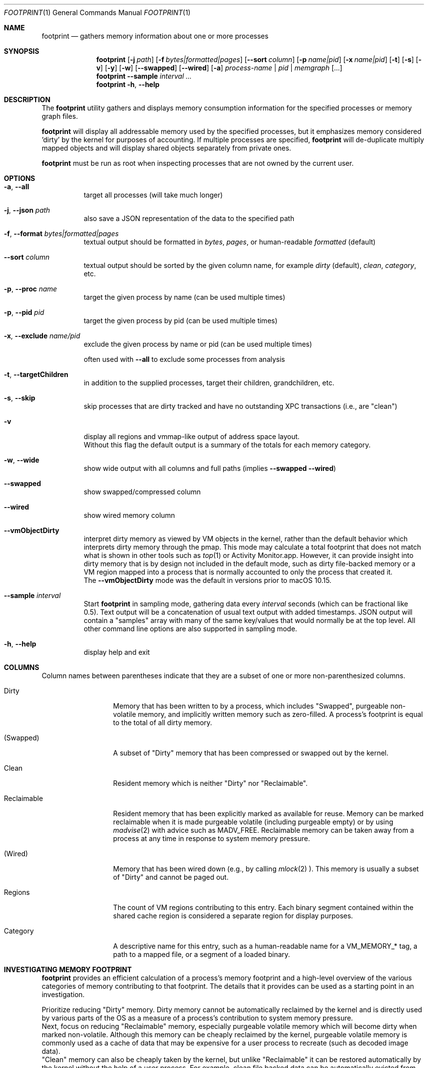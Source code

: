 .\" Copyright (c) 2019, Apple, Inc.  All rights reserved.
.\"
.Dd March 11, 2019
.Dt FOOTPRINT 1
.Os "OS X"
.Sh NAME
.Nm footprint
.Nd gathers memory information about one or more processes
.Sh SYNOPSIS
.Nm
.Op Fl j Ar path
.Op Fl f Ar bytes|formatted|pages
.Op Fl -sort Ar column
.Op Fl p Ar name|pid
.Op Fl x Ar name|pid
.Op Fl t
.Op Fl s
.Op Fl v
.Op Fl y
.Op Fl w
.Op Fl -swapped
.Op Fl -wired
.Op Fl a
.Ar process-name | pid | memgraph
.Op ...
.Nm
.Fl -sample Ar interval
.Ar ...
.Nm
.Fl h , Fl -help
.Sh DESCRIPTION
The
.Nm
utility gathers and displays memory consumption information for the specified processes or memory graph files.
.Pp
.Nm
will display all addressable memory used by the specified processes, but it emphasizes memory considered 'dirty' by the kernel for purposes of accounting.  If multiple processes are specified,
.Nm
will de-duplicate multiply mapped objects and will display shared objects separately from private ones.
.Pp
.Nm
must be run as root when inspecting processes that are not owned by the current user.
.Sh OPTIONS
.Bl -tag -width Ds
.It Fl a , Fl -all
target all processes (will take much longer)
.It Fl j , Fl -json Ar path
also save a JSON representation of the data to the specified path
.It Fl f , Fl -format Ar bytes|formatted|pages
textual output should be formatted in
.Ar bytes , Ar pages ,
or human-readable
.Ar formatted
(default)
.It Fl -sort Ar column
textual output should be sorted by the given column name, for example
.Ar dirty
(default),
.Ar clean ,
.Ar category ,
etc.
.It Fl p , Fl -proc Ar name
target the given process by name (can be used multiple times)
.It Fl p , Fl -pid Ar pid
target the given process by pid (can be used multiple times)
.It Fl x , Fl -exclude Ar name/pid
exclude the given process by name or pid (can be used multiple times)
.Pp
often used with
.Fl -all
to exclude some processes from analysis
.It Fl t , Fl -targetChildren
in addition to the supplied processes, target their children, grandchildren, etc.
.It Fl s , Fl -skip
skip processes that are dirty tracked and have no outstanding XPC transactions (i.e., are "clean")
.It Fl v
display all regions and vmmap-like output of address space layout.
.br
Without this flag the default output is a summary of the totals for each memory category.
.It Fl w , Fl -wide
show wide output with all columns and full paths (implies
.Fl -swapped Fl -wired )
.It Fl -swapped
show swapped/compressed column
.It Fl -wired
show wired memory column
.It Fl -vmObjectDirty
interpret dirty memory as viewed by VM objects in the kernel, rather than the default behavior which interprets dirty memory through the pmap. This mode may calculate a total footprint that does not match what is shown in other tools such as
.Xr top 1
or Activity Monitor.app. However, it can provide insight into dirty memory that is by design not included in the default mode, such as dirty file-backed memory or a VM region mapped into a process that is normally accounted to only the process that created it.
.br
The
.Fl -vmObjectDirty
mode was the default in versions prior to macOS 10.15.
.It Fl -sample Ar interval
Start
.Nm
in sampling mode, gathering data every
.Ar interval
seconds (which can be fractional like 0.5). Text output will be a concatenation of usual text output with added timestamps. JSON output will contain a "samples" array with many of the same key/values that would normally be at the top level. All other command line options are also supported in sampling mode.
.It Fl h , Fl -help
display help and exit
.El
.Sh COLUMNS
.Bl -tag -width "Reclaimable"
Column names between parentheses indicate that they are a subset of one or more non-parenthesized columns.
.It Dirty
Memory that has been written to by a process, which includes "Swapped", purgeable non-volatile memory, and implicitly written memory such as zero-filled. A process's footprint is equal to the total of all dirty memory.
.It (Swapped)
A subset of "Dirty" memory that has been compressed or swapped out by the kernel.
.It Clean
Resident memory which is neither "Dirty" nor "Reclaimable".
.It Reclaimable
Resident memory that has been explicitly marked as available for reuse. Memory can be marked reclaimable when it is made purgeable volatile (including purgeable empty) or by using
.Xr madvise 2
with advice such as MADV_FREE. Reclaimable memory can be taken away from a process at any time in response to system memory pressure.
.It (Wired)
Memory that has been wired down (e.g., by calling
.Xr mlock 2 ).
This memory is usually a subset of "Dirty" and cannot be paged out.
.It Regions
The count of VM regions contributing to this entry. Each binary segment contained within the shared cache region is considered a separate region for display purposes.
.It Category
A descriptive name for this entry, such as a human-readable name for a VM_MEMORY_* tag, a path to a mapped file, or a segment of a loaded binary.
.El
.Sh INVESTIGATING MEMORY FOOTPRINT
.Nm footprint
provides an efficient calculation of a process's memory footprint and a high-level overview of the various categories of memory contributing to that footprint. The details that it provides can be used as a starting point in an investigation.
.Pp
Prioritize reducing "Dirty" memory. Dirty memory cannot be automatically reclaimed by the kernel and is directly used by various parts of the OS as a measure of a process's contribution to system memory pressure.
.br
Next, focus on reducing "Reclaimable" memory, especially purgeable volatile memory which will become dirty when marked non-volatile. Although this memory can be cheaply reclaimed by the kernel, purgeable volatile memory is commonly used as a cache of data that may be expensive for a user process to recreate (such as decoded image data).
.br
"Clean" memory can also be cheaply taken by the kernel, but unlike "Reclaimable" it can be restored automatically by the kernel without the help of a user process. For example, clean file backed data can be automatically evicted from memory and re-read from disk on-demand. Having too much clean memory can still be a performance problem, since large working sets can cause thrashing when loading and unloading various parts of a process under low memory situations.
.br
Lastly, avoid using "Wired" memory as much as possible since it cannot be paged out or reclaimed.
.Pp
.Bl -tag -width Ds
.It Malloc memory
Memory allocated by
.Xr malloc 3
is one of the most common forms of memory, making up what is usually referred to as the 'heap'. This memory will have a category prefixed with 'MALLOC_'.
.Xr malloc 3
allocates VM regions on a process's behalf; the contents of those regions will be the individual allocations representing objects and data in a process. Refer to the
.Xr heap 1
tool to further categorize the objects contained within a malloc memory region, or
.Xr leaks 1
to detect a subset of heap memory that is no longer reachable.
.It Binary segments
Loaded binaries will be visible as an entry with both the segment type and the path to the binary, most often __TEXT, __DATA, or __LINKEDIT segments. Non-shared cache binaries and pages in the __DATA segment (such as those that contain modified global variables) can often have dirty memory.
.It Mapped files
File-backed memory allocated using
.Xr mmap 2
will show up as 'mapped file' along with the path to the file.
.It VM allocations
Most other types of memory can be tagged with a name that indicates what subsystem allocated the region (see
.Xr mmap 2
for more information). For instance, Foundation.framework may allocate memory and tag it with VM_MEMORY_FOUNDATION, which appears in
.Nm footprint Ap s
output as 'Foundation'. Processes are able to allocate memory with their own tags by using an appropriate tag in the range VM_MEMORY_APPLICATION_SPECIFIC_1-VM_MEMORY_APPLICATION_SPECIFIC_16. Memory which does not fall into one of the previous categories and has not been explicitly tagged will be marked 'untagged ("VM_ALLOCATE")'.
.It Kernel memory
In the special case of analyzing kernel_task,
.Nm footprint Ap s
output and categories will mirror much of the data also available via
.Xr zprint 1 .
This is memory allocated by the kernel or a kernel extension and is generally unavailable to userspace directly. Despite the restricted access, userspace programs often influence when and how much memory the kernel allocates (e.g., for resources allocated on behalf of a user process).
.El
.Pp
For malloc and VM allocated memory, details about when and where the memory was allocated can often be obtained by enabling MallocStackLogging and using
.Xr malloc_history 1
to view the backtrace at the time of each allocation. Xcode.app and Instruments.app also provide visual tools for debugging memory, such as the Xcode's Memory Graph Debugger.
.Pp
.Xr vmmap 1
provides a similar view to
.Nm footprint ,
but with an emphasis on displaying the raw metrics returned by the kernel rather than the simplified and more processed view of
.Nm footprint .
One important difference is that
.Xr vmmap 1 Ap s
"DIRTY" column does not include the compressed or swapped memory found in the "SWAPPED" column.
Additionally,
.Xr vmmap 1
can only operate on a single process and contains additional information such as a malloc zone summary.
.Sh MEMORY ACCOUNTING
Determining what dirty memory should and should not be accounted to a process is a difficult problem. Memory can be shared by many processes, it can sometimes be allocated on your behalf by other processes, and no matter how the accounting is done can often be expensive to accurately calculate.
.Pp
Many operating systems have historically exposed memory metrics such as Virtual Size (VSIZE) and Resident Size (RSIZE/RPRVT/RSS/etc.). Metrics such as these, which are useful in their own respect, are not great indicators of the amount of physical memory required by a process to run (and therefore the memory pressure that a process applies to the system). For instance, Virtual Size includes allocations that may not be backed by physical memory, and Resident Size includes clean and volatile purgeable memory that can be reclaimed by the kernel (as described earlier).
.br
On the other hand, analyzing the dirty memory reported by the underlying VM objects mapped into a process (the approach taken by
.Fl -vmObjectDirty ) ,
while more accurate, is expensive and cannot be done in real-time for systems that need to frequently know the memory footprint of a process.
.Pp
Apple platforms instead keep track of the 'physical footprint' by using a per-process ledger in the kernel that is kept up-to-date by the pmap and other subsystems. This ledger is cheap to query, suitably accurate, and provides additional features such as tracking peak memory and the ability to charge one process for memory that is no longer mapped into it or that may have been allocated by another process. In cases where
.Nm footprint
is unable to analyze a portion of 'physical footprint' that is not mapped into a process, this memory will be listed as 'Owned physical footprint (unmapped)'.
.br
The exact definition of this 'physical footprint' ledger is complicated and subject to change, but suffice it to say that the default mode of
.Nm footprint
aims to present an accurate memory breakdown that matches the value reported by the ledger. Most other diagnostic tools, such as the 'MEM' column in
.Xr top 1 ,
the 'Memory' column in Activity Monitor.app, and the Memory Debug Gauge in Xcode.app, query this ledger to populate their metrics.
.Pp
Physical footprint can be potentially be split into multiple subcategories, such as network related memory, graphics, etc. When a memory allocation (either directly mapped into a process, or owned but unmapped) has such a classification, footprint will append it to the category name such as 'IOKit (graphics)' or 'Owned physical footprint (unmapped) (media)'.
.Sh SEE ALSO
.Xr vmmap 1 ,
.Xr heap 1 ,
.Xr leaks 1 ,
.Xr malloc_history 1 ,
.Xr zprint 1
